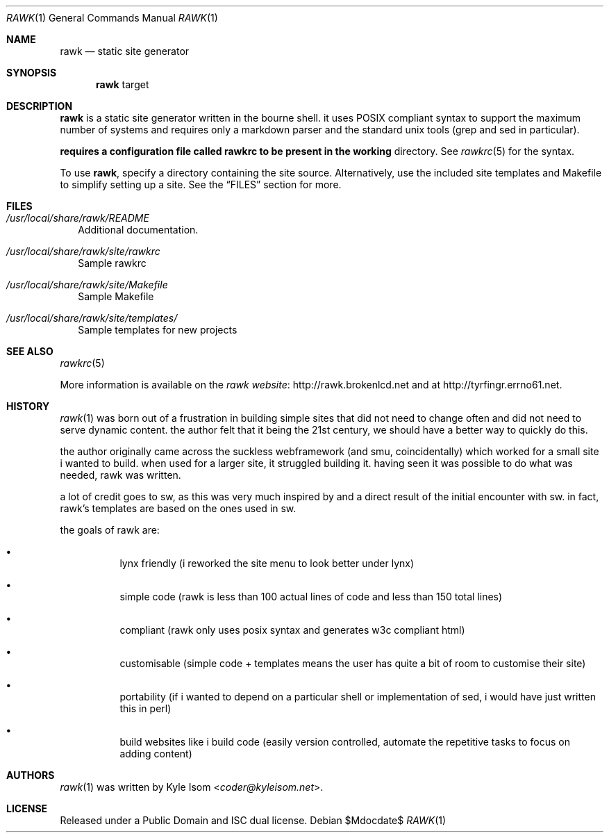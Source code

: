 .Dd $Mdocdate$
.Dt RAWK 1 
.Os
.Sh NAME
.Nm rawk 
.Nd static site generator
.Sh SYNOPSIS
.Nm 
target
.Sh DESCRIPTION
.Nm
is a static site generator written in the bourne shell. it uses POSIX compliant
syntax to support the maximum number of systems and requires only a markdown 
parser and the standard unix tools (grep and sed in particular).

.Nm requires a configuration file called rawkrc to be present in the working
directory. See 
.Xr rawkrc 5 
for the syntax.

To use
.Nm ,
specify a directory containing the site source. Alternatively, use the
included site templates and Makefile to simplify setting up a site. See the
.Sx FILES
section for more.

.Sh FILES
.Bl -tag -width .Ds
.It Pa /usr/local/share/rawk/README
Additional documentation.
.It Pa /usr/local/share/rawk/site/rawkrc 
Sample rawkrc
.It Pa /usr/local/share/rawk/site/Makefile 
Sample Makefile
.It Pa /usr/local/share/rawk/site/templates/
Sample templates for new projects
.El
.Sh SEE ALSO
.Xr rawkrc 5

More information is available on the 
.Lk http://rawk.brokenlcd.net "rawk website"
and at
.Lk http://tyrfingr.errno61.net.
.Sh HISTORY
.Xr rawk 1 
was born out of a frustration in building simple sites that did not need 
to change often and did not need to serve dynamic content. the author felt that
it being the 21st century, we should have a better way to quickly do this.

the author originally came across the suckless webframework (and smu, 
coincidentally) which worked for a small site i wanted to build. when used for
a larger site, it struggled building it. having seen it was possible to do what 
was needed, rawk was written.

a lot of credit goes to sw, as this was very much inspired by and a direct 
result of the initial encounter with sw. in fact, rawk's templates are based on
the ones used in sw.

the goals of rawk are:
.Bl -bullet -width Ds
.It
lynx friendly (i reworked the site menu to look better under lynx)
.It
simple code (rawk is less than 100 actual lines of code and less than 150 total
lines)
.It
compliant (rawk only uses posix syntax and generates w3c compliant html)
.It
customisable (simple code + templates means the user has quite a bit of room to
customise their site)
.It
portability (if i wanted to depend on a particular shell or implementation of 
sed, i would have just written this in perl)
.It
build websites like i build code (easily version controlled, automate the 
repetitive tasks to focus on adding content)
.El
.Sh AUTHORS
.Xr rawk 1
was written by
.An Kyle Isom Aq Mt coder@kyleisom.net .
.Sh LICENSE
Released under a Public Domain and ISC dual license.

